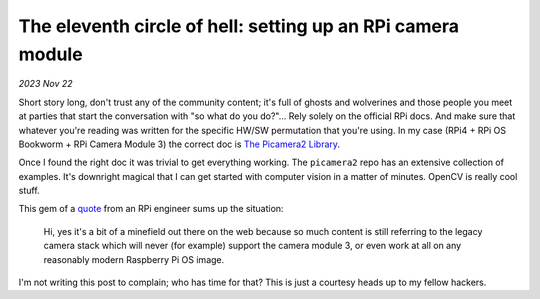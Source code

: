 .. _picam:

The eleventh circle of hell: setting up an RPi camera module
============================================================

*2023 Nov 22*

Short story long, don't trust any of the community content; it's full of ghosts
and wolverines and those people you meet at parties that start the
conversation with "so what do you do?"... Rely solely on the official RPi
docs. And make sure that whatever you're reading was written for the
specific HW/SW permutation that you're using. In my case (RPi4 + RPi OS
Bookworm + RPi Camera Module 3) the correct doc is `The Picamera2 Library`_. 

Once I found the right doc it was trivial to get everything working. The ``picamera2`` repo has an extensive collection of examples. It's downright magical that I can get started with computer vision in a matter of minutes. OpenCV is really cool stuff.

This gem of a `quote`_ from an RPi engineer sums up the situation:

    Hi, yes it's a bit of a minefield out there on the web because so much
    content is still referring to the legacy camera stack which will never
    (for example) support the camera module 3, or even work at all on any
    reasonably modern Raspberry Pi OS image.

I'm not writing this post to complain; who has time for that? This is just
a courtesy heads up to my fellow hackers.

.. raw:: html

   <p style="margin-top: 10000px;">
       Huh? You're still here? And you scrolled all the way down here just
       to ask "What's the tenth circle?" Excellent question. I have no idea.
   </p>

.. _The Picamera2 Library: https://web.archive.org/web/20231110055853/https://datasheets.raspberrypi.com/camera/picamera2-manual.pdf

.. _quote: https://forums.raspberrypi.com/viewtopic.php?p=2077132&sid=bf88c686e19e24a18dc2a65ff932e437#p2077132
